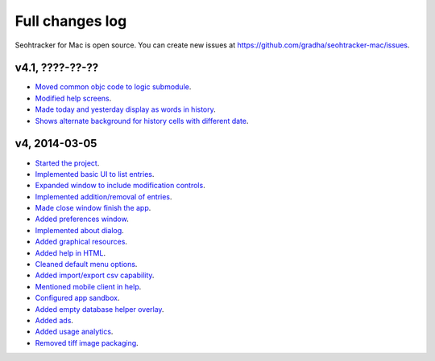 ================
Full changes log
================

Seohtracker for Mac is open source. You can create new issues at
`https://github.com/gradha/seohtracker-mac/issues
<https://github.com/gradha/seohtracker-mac/issues>`_.

v4.1, ????-??-??
----------------

* `Moved common objc code to logic submodule
  <https://github.com/gradha/seohtracker-mac/issues/29>`_.
* `Modified help screens
  <https://github.com/gradha/seohtracker-mac/issues/30>`_.
* `Made today and yesterday display as words in history
  <https://github.com/gradha/seohtracker-mac/issues/31>`_.
* `Shows alternate background for history cells with different date
  <https://github.com/gradha/seohtracker-mac/issues/32>`_.

v4, 2014-03-05
--------------

* `Started the project
  <https://github.com/gradha/seohtracker-mac/issues/1>`_.
* `Implemented basic UI to list entries
  <https://github.com/gradha/seohtracker-mac/issues/2>`_.
* `Expanded window to include modification controls
  <https://github.com/gradha/seohtracker-mac/issues/3>`_.
* `Implemented addition/removal of entries
  <https://github.com/gradha/seohtracker-mac/issues/4>`_.
* `Made close window finish the app
  <https://github.com/gradha/seohtracker-mac/issues/6>`_.
* `Added preferences window
  <https://github.com/gradha/seohtracker-mac/issues/10>`_.
* `Implemented about dialog
  <https://github.com/gradha/seohtracker-mac/issues/14>`_.
* `Added graphical resources
  <https://github.com/gradha/seohtracker-mac/issues/5>`_.
* `Added help in HTML
  <https://github.com/gradha/seohtracker-mac/issues/12>`_.
* `Cleaned default menu options
  <https://github.com/gradha/seohtracker-mac/issues/11>`_.
* `Added import/export csv capability
  <https://github.com/gradha/seohtracker-mac/issues/15>`_.
* `Mentioned mobile client in help
  <https://github.com/gradha/seohtracker-mac/issues/21>`_.
* `Configured app sandbox
  <https://github.com/gradha/seohtracker-mac/issues/19>`_.
* `Added empty database helper overlay
  <https://github.com/gradha/seohtracker-mac/issues/13>`_.
* `Added ads <https://github.com/gradha/seohtracker-mac/issues/9>`_.
* `Added usage analytics
  <https://github.com/gradha/seohtracker-mac/issues/23>`_.
* `Removed tiff image packaging
  <https://github.com/gradha/seohtracker-mac/issues/24>`_.
